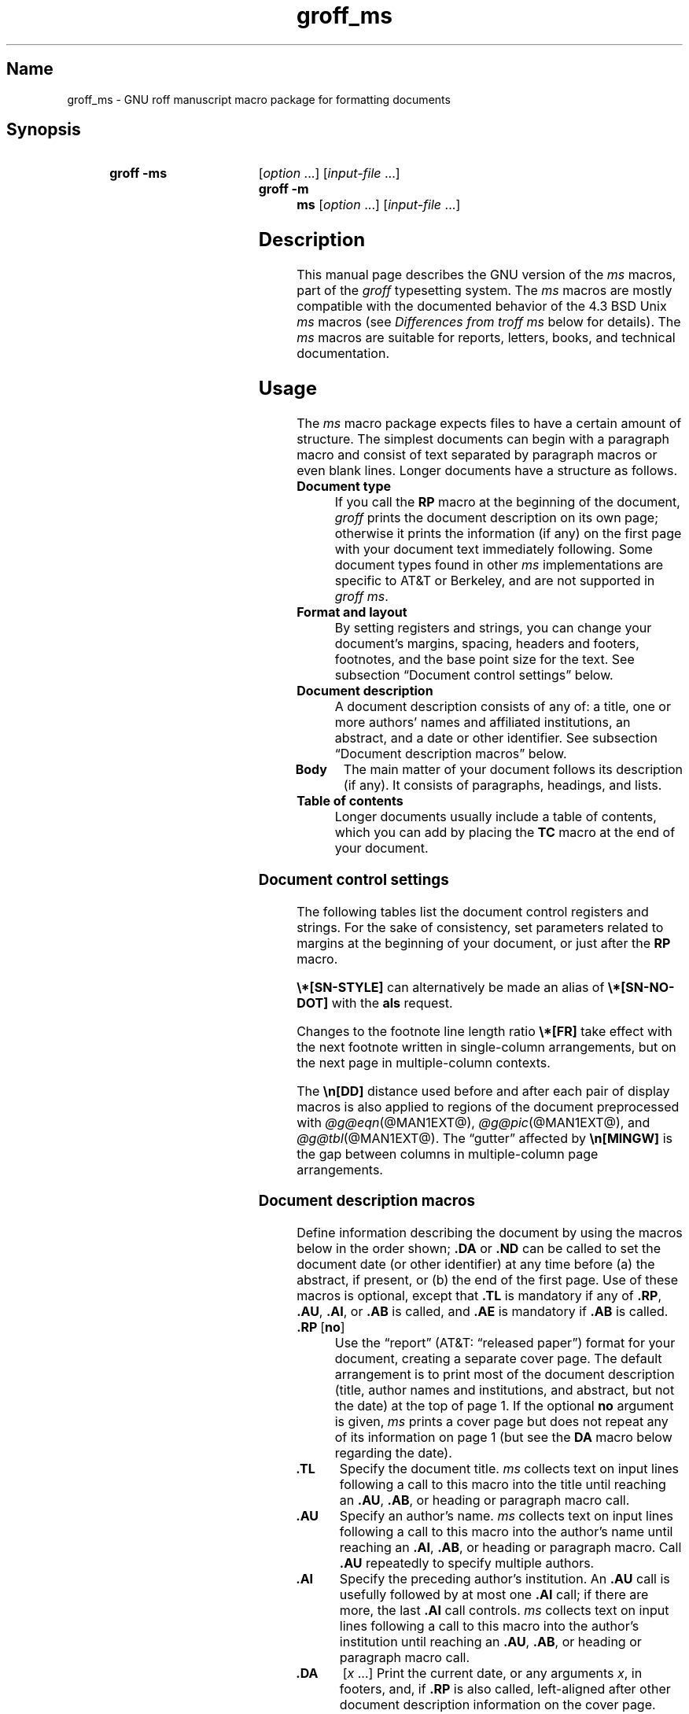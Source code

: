 '\" t
.TH groff_ms @MAN7EXT@ "@MDATE@" "groff @VERSION@"
.SH Name
groff_ms \- GNU roff manuscript macro package for formatting documents
.
.
.\" ====================================================================
.\" Legal Terms
.\" ====================================================================
.\"
.\" Copyright (C) 1989-2021 Free Software Foundation, Inc.
.\"
.\" Permission is granted to make and distribute verbatim copies of this
.\" manual provided the copyright notice and this permission notice are
.\" preserved on all copies.
.\"
.\" Permission is granted to copy and distribute modified versions of
.\" this manual under the conditions for verbatim copying, provided that
.\" the entire resulting derived work is distributed under the terms of
.\" a permission notice identical to this one.
.\"
.\" Permission is granted to copy and distribute translations of this
.\" manual into another language, under the above conditions for
.\" modified versions, except that this permission notice may be
.\" included in translations approved by the Free Software Foundation
.\" instead of in the original English.
.
.
.\" Save and disable compatibility mode (for, e.g., Solaris 10/11).
.do nr *groff_groff_ms_7_man_C \n[.cp]
.cp 0
.
.
.\" ====================================================================
.SH Synopsis
.\" ====================================================================
.
.SY "groff -ms"
.RI [ option
\&.\|.\|.\&]
.RI [ input-file
\&.\|.\|.\&]
.
.SY "groff -m ms"
.RI [ option
\&.\|.\|.\&]
.RI [ input-file
\&.\|.\|.\&]
.YS
.
.
.\" ====================================================================
.SH Description
.\" ====================================================================
.
This manual page describes the GNU version of the
.I ms
macros,
part of the
.I groff
typesetting system.
.
The
.I ms
macros are mostly compatible with the documented behavior of the 4.3
BSD Unix
.I ms
macros (see
.I Differences from troff ms
below for details).
.
The
.I ms
macros are suitable for reports, letters, books, and technical
documentation.
.
.
.\" ====================================================================
.SH Usage
.\" ====================================================================
.
The
.I ms
macro package expects files to have a certain amount of structure.
.
The simplest documents can begin with a paragraph macro and consist of
text separated by paragraph macros or even blank lines.
.
Longer documents have a structure as follows.
.
.
.TP
.B Document type
If you call the
.B RP
macro at the beginning of the document,
.I groff
prints the document description on its own page;
otherwise it prints the information
(if any)
on the first page with your document text immediately following.
.
Some document types found in other
.I ms
implementations are specific to AT&T or Berkeley,
and are not supported in
.IR "groff ms" .
.
.
.TP
.B "Format and layout"
By setting registers and strings,
you can change your document's
margins, spacing, headers and footers, footnotes,
and the base point size for the text.
.
See subsection \[lq]Document control settings\[rq] below.
.
.
.TP
.B Document description
A document description consists of any of:
a title,
one or more authors' names and affiliated institutions,
an abstract, and a date or other identifier.
.
See subsection \[lq]Document description macros\[rq] below.
.
.
.TP
.B "Body"
The main matter of your document follows its description
(if any).
.
It consists of paragraphs, headings, and lists.
.
.TP
.B "Table of contents"
Longer documents usually include a table of contents,
which you can add by placing the
.B TC
macro at the end of your document.
.
.
.\" ====================================================================
.SS "Document control settings"
.\" ====================================================================
.
The following tables list the document control registers and strings.
.
For the sake of consistency,
set parameters related to margins at the beginning of your document,
or just after the
.B RP
macro.
.
.
.LP
.TS
cb    s  s  s
cb   cb cb cb
lfCR lx  l  lfCR.
Margin settings
Parameter	Definition	Effective	Default
_
\[rs]n[PO]	Page offset (left margin)	next page	1i
\[rs]n[LL]	Line length	next paragraph	6i
\[rs]n[LT]	Header/footer length	next paragraph	6i
\[rs]n[HM]	Top (header) margin	next page	1i
\[rs]n[FM]	Bottom (footer) margin	next page	1i
_
.TE
.
.LP
.TS
cb   s  s  s
cb   cb cb cb
lfCR lx l  lfCR.
Text settings
Parameter	Definition	Effective	Default
_
\[rs]n[PS]	Point size	next paragraph	10p
\[rs]n[VS]	Line spacing (leading)	next paragraph	12p
\[rs]n[HY]	Hyphenation mode	next paragraph	6
\[rs]*[FAM]	Font family	next paragraph	T
_
.TE
.
.
.LP
.TS
cb   s  s  s
cb   cb cb cb
lfCR lx l  lfCR.
Paragraph settings
Parameter	Definition	Effective	Default
_
\[rs]n[PI]	Initial indent	next paragraph	5n
\[rs]n[PD]	Space between paragraphs	next paragraph	0.3v
\[rs]n[QI]	Quoted paragraph indent	next paragraph	5n
\[rs]n[PORPHANS]	# of initial lines kept	next paragraph	1
_
.TE
.
.
.LP
.TS
cb   s  s  s
cb   cb cb cb
lfCR lx l  lfCR.
Heading settings
Parameter	Definition	Effective	Default
_
\[rs]n[PSINCR]	Point size increment	next heading	1p
\[rs]n[GROWPS]	Size increase level limit	next heading	0
\[rs]n[HORPHANS]	# of following lines kept	next heading	1
\[rs]*[SN\-STYLE]	Numbering style (alias)	next heading	\[rs]*[SN\-DOT]
_
.TE
.
.
.LP
.B \[rs]*[SN\-STYLE]
can alternatively be made an alias of
.B \[rs]*[SN\-NO\-DOT]
with the
.B als
request.
.
.
.TS
cb   s  s  s
cb   cb cb cb
lfCR lx  l  lfCR.
Footnote settings
Parameter	Definition	Effective	Default
_
\[rs]n[FI]	Indentation	next footnote	2n
\[rs]n[FF]	Format	next footnote	0
\[rs]n[FPS]	Point size	next footnote	\[rs]n[PS]\-2
\[rs]n[FVS]	Vertical spacing	next footnote	\[rs]n[FPS]+2
\[rs]n[FPD]	Paragraph spacing	next footnote	\[rs]n[PD]/2
\[rs]*[FR]	Line length ratio	special	11/12
_
.TE
.
.
.LP
Changes to the footnote line length ratio
.B \[rs]*[FR]
take effect with the next footnote written in single-column
arrangements,
but on the next page in multiple-column contexts.
.
.
.LP
.TS
cb   s  s  s
cb   cb cb cb
lfCR lx  l  lfCR.
Other settings
Parameter	Definition	Effective	Default
_
\[rs]n[DD]	Display distance (spacing)	next paragraph	0.5v
\[rs]n[MINGW]	Minimum gutter width	next page	2n
_
.TE
.
.
.LP
The
.B \[rs]n[DD]
distance used before and after each pair of display macros is also
applied to regions of the document preprocessed with
.IR \%@g@eqn (@MAN1EXT@),
.IR \%@g@pic (@MAN1EXT@),
and
.IR \%@g@tbl (@MAN1EXT@).
.
The \[lq]gutter\[rq] affected by
.B \[rs]n[MINGW]
is the gap between columns in multiple-column page arrangements.
.
.
.\" ====================================================================
.SS "Document description macros"
.\" ====================================================================
.
Define information describing the document by using the macros below in
the order shown;
.B .DA
or
.B .ND
can be called to set the document date
(or other identifier)
at any time before (a) the abstract,
if present,
or (b) the end of the first page.
.
Use of these macros is optional,
except that
.B .TL
is mandatory if any of
.BR .RP ,
.BR .AU ,
.BR .AI ,
or
.B .AB
is called,
and
.B .AE
is mandatory if
.B .AB
is called.
.
.
.TP
.BR ".RP\~" [ no ]
Use the \[lq]report\[rq]
(AT&T: \[lq]released paper\[rq])
format for your document,
creating a separate cover page.
.
The default arrangement is to print most of the document description
(title,
author names and institutions,
and abstract,
but not the date)
at the top of page\~1.
.
If the optional
.B no
argument is given,
.I ms
prints a cover page but does not repeat any of its information on
page\~1
(but see the
.B DA
macro below regarding the date).
.
.
.TP
.B .TL
Specify the document title.
.
.I ms
collects text on input lines following a call to this macro into the
title until reaching an
.BR .AU ,
.BR .AB ,
or heading or paragraph macro call.
.
.
.TP
.B .AU
Specify an author's name.
.
.I ms
collects text on input lines following a call to this macro into the
author's name until reaching an
.BR .AI ,
.BR .AB ,
or heading or paragraph macro.
.
Call
.B .AU
repeatedly to specify multiple authors.
.
.
.TP
.B .AI
Specify the preceding author's institution.
.
An
.B .AU
call is usefully followed by at most one
.B .AI
call;
if there are more,
the last
.B .AI
call controls.
.
.I ms
collects text on input lines following a call to this macro into the
author's institution until reaching an
.BR .AU ,
.BR .AB ,
or heading or paragraph macro call.
.
.
.TP
.B .DA\c
.RI "\~[" x "\~.\|.\|.]"
Print the current date,
or any
.RI arguments\~ x ,
in footers,
and,
if
.B .RP
is also called,
left-aligned after other document description information on the cover
page.
.\" see Savannah #59826
.
.
.TP
.B .ND\c
.RI "\~[" x "\~.\|.\|.]"
Print the current date,
or any
.RI arguments\~ x ,
if
.B .RP
is also called,
left-aligned after other document description information on the cover
page,
but not in footers.
.
.
.TP
.BR ".AB " [ no ]
Begin the abstract.
.
.I ms
collects text on input lines following a call to this macro into the
abstract until reaching an
.B .AE
call.
.
By default,
.I ms
places the word \[lq]ABSTRACT\[rq] centered and in italics above the
text of the abstract.
.
The optional argument
.B no
suppresses this heading.
.
.
.TP
.B .AE
End the abstract.
.
.
.\" ====================================================================
.SS Paragraphs
.\" ====================================================================
.
Several paragraph types are available,
differing in how indentation is
applied:
to left,
right,
or both margins;
to the first output line of the paragraph,
all output lines,
or all but the first.
.
All paragraphing macro calls cause the insertion of vertical space in
the amount stored in the
.B PD
register,
except at page breaks.
.
.
.PP
The
.B PORPHANS
register defines the minimum number of initial lines of any paragraph
that must be kept together to avoid orphaned lines at the bottom of a
page.
.
If a new paragraph is started close to the bottom of a page,
and there is insufficient space to accommodate
.B \[rs]n[PORPHANS]
lines before an automatic page break,
then a page break is forced before the start of the paragraph.
.
This is a GNU extension.
.
.
.TP
.B .LP
Set a paragraph without any (additional) indentation.
.
.
.TP
.B .PP
Set a paragraph with a first-line left indentation in the amount stored
in the
.B PI
register.
.
.
.TP
.B .IP\c
.RI \~[ marker \~[ width ]]
Set a paragraph with a left indentation.
.
The optional
.I marker
is not indented and is empty by default.
.
.I width
overrides the default indentation amount of
.BR \[rs]n[PI] ;
its default unit is
.RB \[lq] n \[rq].
.
Once specified,
.I width
applies to further
.B .IP
calls until specified again or a different paragraphing
.\" or heading (Savannah #60222)
macro is called.
.
.
.TP
.B .QP
Set a paragraph indented from both left and right margins by
.BR \[rs]n[PI] .
.
This is a Berkeley extension.
.
.
.TP
.B .QS
.TQ
.B .QE
Begin
.RB ( QS )
and end
.RB ( QE )
a region where each paragraph is indented from both margins by
.BR \[rs]n[QI] .
.
The text between
.B .QS
and
.B .QE
can be structured further by use of other paragraphing macros.
.
These macros are GNU extensions.
.
.
.TP
.B .XP
Set an \[lq]exdented\[rq] paragraph\[em]one with a left indentation of
.B \[rs]n[PI]
on every line
.I except
the first
(also known as a hanging indent).
.
This is a Berkeley extension.
.
.
.\" ====================================================================
.SS Headings
.\" ====================================================================
.
Use headings to create a hierarchical structure for your document.
.
The
.I ms
macros print headings in
.B bold
using the same font family and,
by default,
point size as the body text.
.
Numbered and unnumbered headings are available.
.
Text lines after heading macros are treated as part of the heading,
rendered on the same output line in the same style.
.
.
.TP
.BI .NH\~ level
Numbered heading.
.
The
.I level
argument instructs
.I ms
to number heading in the form
.IR a . b . c .\|.\|.,
to any depth desired,
with the numbering of each level increasing automatically and being
reset when a more significant level is increased.
.
.RB \[lq] 1 \[rq]\~is
the most significant or coarsest division of the document.
.
Only nonzero values are output.
.
If you specify heading levels with a gap in an ascending sequence,
such as by invoking
.RB \[lq] ".NH\~3" \[rq]
after
.RB \[lq] ".NH\~1" \[rq],
.I groff ms
emits a warning on the standard error stream.
.
.
.TP
.BI ".NH S\~" heading-level-index\~\c
\&.\|.\|.
Alternatively,
a first argument
.RB of\~\[lq] S \[rq]
can be given,
followed by integral arguments to number the levels of the heading
explicitly.
.
Further automatic numbering,
if used,
resumes using the specified heading level indices as their predecessors.
.
This feature is a GNU extension.
.
.
.PP
After invocation of
.BR .NH ,
the assigned number is made available in the strings
.B SN\-DOT
(as it appears in a printed heading with default formatting,
followed by a terminating period)
and
.B SN\-NO\-DOT
(with the terminating period omitted).
.
.
.PP
You can control the style used to print numbered headings by defining an
appropriate alias for the string
.BR SN\-STYLE .
.
By default,
.B \[rs]*[SN\-STYLE]
is aliased to
.BR \[rs]*[SN\-DOT] .
.
If you prefer to omit the terminating period from numbers appearing in
numbered headings,
you may alias it to
.BR \[rs]*[SN\-NO\-DOT] .
.
Any such change in numbering style becomes effective from the next use
of
.BR .NH ,
following redefinition of the alias for
.BR \[rs]*[SN\-STYLE] .
.
.
.TP
.B .SH\c
.RI " [" level ]
Unnumbered heading.
.
The optional
.I level
argument is a GNU extension indicating the heading level corresponding
to the
.I level
argument of
.BR .NH .
.
It matches the point size at which the heading is printed to that of a
numbered heading at the same level when the
.B \[rs]n[GROWPS]
and
.B \[rs]n[PSINCR]
heading size adjustment mechanism is in effect.
.
.
.PP
The
.B PSINCR
register defines an increment in point size to be applied to headings
at nesting levels more significant
(numerically less)
than the value specified in
.BR \[rs]n[GROWPS] .
.
The value of
.B \[rs]n[PSINCR]
should be specified in points with the
.RB \[lq] p \[rq]
scaling indicator and may include a fractional component.
.
.
.PP
The
.B GROWPS
register defines the heading level at which the point size increment set
by
.B \[rs]n[PSINCR]
becomes effective.
.
Headings more significant
(numerically less)
than that specified by
.B \[rs]n[GROWPS]
are printed at the point size set by
.BR \[rs]n[PS] ;
for each level below the value of
.BR \[rs]n[GROWPS] ,
the point size is increased by
.BR \[rs]n[PSINCR] .
.
Setting
.B \[rs]n[GROWPS]
to a value less than\~2 disables the incremental heading size feature.
.
.
.PP
In other words,
if the
.B GROWPS
register is greater than the
.I level
argument to a
.B .NH
or
.B .SH
call,
the point size of a heading produced by these macros increases by
.B \[rs]n[PSINCR]
units over
.B \[rs]n[PS]
multiplied by the difference between
.I level
and
.BR \[rs]n[GROWPS] .
.
.
.PP
The
.B \[rs]n[HORPHANS]
register operates in conjunction with the
.B NH
and
.B SH
macros to inhibit the printing of orphaned headings at the bottom of a
page;
it specifies the minimum number of lines of the subsequent paragraph
that must be kept on the same page as the heading.
.
If insufficient space remains on the current page to accommodate the
heading and this number of lines of paragraph text,
a page break is forced before the heading is printed.
.
Any display macro or
.IR tbl ,
.IR pic ,
or
.I eqn
region between the heading and the subsequent paragraph suppresses this
grouping.
.
.
.\" ====================================================================
.SS Highlighting
.\" ====================================================================
.
The
.I ms
macros provide a variety of methods to highlight
or emphasize text:
.
.TP
.B .B\c
.RI " [" txt " [" post " [" pre ]]]
Sets its first argument in
.BR "bold type" .
.
If you specify a second argument,
.I groff
prints it in the previous font after
the bold text, with no intervening space
(this allows you to set punctuation after
the highlighted text without highlighting
the punctuation).
.
Similarly, it prints the third argument (if any)
in the previous font
.B before
the first argument.
.
For example,
.RS
.
.IP
\&.B foo ) (
.RE
.
.IP
prints
.RB \[lq]( foo )\[rq].
.
.IP
If you give this macro no arguments,
.I groff
prints all text following in bold until
the next highlighting, paragraph, or heading macro.
.
.TP
.B .R\c
.RI " [" txt " [" post " [" pre ]]]
Sets its first argument in
roman
(or regular)
type.
.
It operates similarly to the
.B B
macro otherwise.
.
.TP
.B .I\c
.RI " [" txt " [" post " [" pre ]]]
Sets its first argument in
.IR "italic type" .
It operates similarly to the
.B B
macro otherwise.
.
.
.TP
.B .BI\c
.RI " [" txt " [" post " [" pre ]]]
Sets its first argument in bold italic type.
.
It operates similarly to the
.B B
macro otherwise.
.
.
.TP
.B .CW\c
.RI " [" txt " [" post " [" pre ]]]
Sets its first argument in a \[lq]constant-width\[rq] (monospaced) roman
typeface.
.
It operates similarly to the
.B B
macro otherwise.
.
This is a Version\~10 Research Unix extension.
.\" Possibly V9, but definitely not Berkeley.
.
.
.TP
.B .BX\c
.RI " [" txt ]
Prints its argument and draws a box around it.
.
If you want to box a string that contains spaces,
use a digit-width space (\[rs]0).
.
.TP
.B .UL\c
.RI " [" txt " [" post ]]
Prints its first argument with an underline.
.
If you specify a second argument,
.I groff
prints it in the previous font after the underlined text, with no
intervening space.
.
.TP
.B .LG
Prints all text following in larger type
(2\~points larger than the current point size) until
the next font size, highlighting, paragraph, or heading macro.
.
You can specify this macro multiple times to enlarge the point size as
needed.
.
.TP
.B .SM
Prints all text following in
smaller type
(2\~points smaller than the current point size) until
the next type size, highlighting, paragraph, or heading macro.
.
You can specify this macro multiple times to reduce the point size as
needed.
.
.TP
.B .NL
Prints all text following in
the normal point size
(that is, the value of the
.B PS
register).
.
.
.TP
.BI \[rs]*{ text \[rs]*}
Print the enclosed
.I text
as a superscript.
.
.
.TP
.BI \[rs]*< text \[rs]*>
Print the enclosed
.I text
as a subscript.
.
.
.\" ====================================================================
.SS "Indented regions"
.\" ====================================================================
.
You may need to indent a region of text while still wrapping and
filling.
.
.
.TP
.B .RS
Begin a region indented by
.BR \[rs]n[PI] ,
affecting the placement of headings,
paragraphs,
and displays.
.
.
.TP
.B .RE
End the most recent indented region.
.
.
.PP
You can use
.BR .RS /
.B .RE
regions to line up text under hanging and indented paragraphs.
.
For example,
you may wish to nest lists.
.
.
.\" ====================================================================
.SS "Tab stops"
.\" ====================================================================
.
Use the
.B ta
request to set tab stops as needed.
.
Use the
.B TA
macro to reset tabs to the default (every 5n).
.
You can redefine the
.B TA
macro to create a different set of default tab stops.
.
.
.\" ====================================================================
.SS "Displays and keeps"
.\" ====================================================================
.
Use displays to show text-based examples or figures
(such as code listings).
.
Displays turn off filling, so lines of code can be displayed as-is
without inserting
.B br
requests in between each line.
.
Displays can be
.I kept
on a single page, or allowed to break across pages.
.
The following table shows the display types available.
.RS
.ne 11
.TS
cb   s    cbt
cb   cb   ^
lfCR lfCR lx.
Display macro	Type of display
With keep	No keep
_
\&.DS L	\&.LD	Left-justified.
\&.DS I [\,\fIindent\/\fP]	\&.ID	T{
Indented (default indent in the \fBDI\fP register).
T}
\&.DS B	\&.BD	T{
Block-centered (left-justified, longest line centered).
T}
\&.DS C	\&.CD	Centered.
\&.DS R	\&.RD	Right-justified.
_
.TE
.RE
.
.LP
Use the
.B DE
macro to end any display type.
.
.
.PP
To
.I keep
text together on a page,
such as
a paragraph that refers to a table (or list, or other item)
immediately following, use the
.B KS
and
.B KE
macros.
.
The
.B KS
macro begins a block of text to be kept on a single page,
and the
.B KE
macro ends the block.
.
.
.PP
You can specify a
.I floating keep
using the
.B KF
and
.B KE
macros.
.
If the keep cannot fit on the current page,
.I groff
holds the contents of the keep and allows text following
the keep (in the source file) to fill in the remainder of
the current page.
.
When the page breaks,
whether by an explicit
.B bp
request or by reaching the end of the page,
.I groff
prints the floating keep at the top of the new page.
.
This is useful for printing large graphics or tables
that do not need to appear exactly where specified.
.
.
.PP
The macros
.B B1
and
.B B2
can be used to enclose a text within a box;
.B .B1
begins the box, and
.B .B2
ends it.
.
Text in the box is automatically placed in a diversion
(keep).
.
.
.\" ====================================================================
.SS "Tables, figures, equations, and references"
.\" ====================================================================
.
The
.I ms
macros support the standard
.I groff
preprocessors:
.IR \%@g@tbl ,
.IR \%@g@pic ,
.IR \%@g@eqn ,
and
.IR \%@g@refer (@MAN1EXT@).
.
Mark text meant for preprocessors by enclosing it in pairs of tags as
follows.
.
.
.TP
.BR .TS " [" H "] and " .TE
Denote a table to be processed by the
.I tbl
preprocessor.
.
The optional
.BR H "\~argument"
instructs
.I groff
to create a running header with the information
up to the
.B TH
macro.
.
.I groff
prints the header at the beginning of the table;
if the table runs onto another page,
.I groff
prints the header on the next page as well.
.
.TP
.BR .PS " and " .PE
Denote a graphic to be processed by the
.I pic
preprocessor.
.
You can create a
.I pic
file by hand, using the
AT&T
.I pic
manual available on the Web as a reference,
or by using a graphics program such as
.IR xfig .
.
.TP
.B .EQ\c
.RI " [" align "] and "\c
.B .EN
Denote an equation to be processed by the
.I eqn
preprocessor.
.
The optional
.I align
argument can be
.BR C ,
.BR L ,
or\~\c
.B I
to center (the default), left-justify, or indent
the equation, respectively.
.
.TP
.BR .[ " and " .]
Denote a reference to be processed by the
.I refer
preprocessor.
.
The GNU
.IR \%@g@refer (@MAN1EXT@)
manual page provides a comprehensive reference
to the preprocessor and the format of the
bibliographic database.
.
.
.PP
Attempting to place a multi-page table inside a keep can lead to
unpleasant results,
particularly if the
.I tbl
.RB \[lq] allbox \[rq]
option is used.
.
.
.\" ====================================================================
.SS Footnotes
.\" ====================================================================
.
A footnote is typically anchored to a place in the text with a
.I marker ,
which is a small integer,
a symbol,
or arbitrary user-specified text.
.
The footnote text is set at the nearest available \[lq]foot\[rq],
or bottom,
of a text column or page.
.
.
.PP
Automatic numbering of footnotes is available.
.
The
.B *
string places such a footnote marker in the text.
.
Each time this string is interpolated,
the number it produces increments by one.
.
Automatic footnote numbers start at 1.
.
This is a Berkeley extension.
.
.
.TP
.B .FS\c
.RI \~[ marker ]
Begin a footnote.
.
A
.I marker
argument is placed at the beginning of the footnote text.
.
If
.I marker
is omitted,
the next pending automatic footnote number enqueued by interpolation of
the
.B *
string is used,
and if none exists,
nothing is prefixed.
.
.
.TP
.B .FE
End footnote text.
.
.
The
.B FF
register controls the formatting of automatically numbered footnotes,
and those for which
.B .FS
is given a marker argument,
at the bottom of a column or page as follows.
.
.
.RS
.TP
0
Indent the footnote paragraph and set the marker as a superscript
(default).
.
.
.TP
1
Like
.BR 0 ,
but set the marker as regular text,
and follow an automatic number with a period.
.
.
.TP
2
Like
.BR 1 ,
but without indentation.
.
.
.TP
3
Like
.BR 1 ,
but set the footnote paragraph with the marker hanging.
.RE
.
.
.\" ====================================================================
.SS "Headers and footers"
.\" ====================================================================
.
There are three ways to define headers and footers:
.
.IP \[bu] 3n
Use the strings
.BR LH ,
.BR CH ,
and
.B RH
to set the left, center, and right headers.
Use
.BR LF ,
.BR CF ,
and
.B RF
to set the left, center, and right footers.
.
The string-setting approach works best for documents that do not
distinguish between odd and even pages.
.
.IP \[bu]
Use the
.B OH
and
.B EH
macros to define headers for the odd and even pages,
and
.B OF
and
.B EF
macros to define footers for the odd and even pages.
.
This is more flexible than defining the individual strings.
.
The syntax for these macros is as follows:
.RS
.
.IP
.BI . XX " \[aq]" left \[aq] center \[aq] right \[aq]
.RE
.
.IP
where
.I XX
is one of the foregoing four macros and each of
.IR left ,
.IR center ,
and
.I right
is text of your choice.
.
You can replace the quote (\[aq]) marks with any character not
appearing in the header or footer text.
.
.
.TP
.B .P1
Print the header on page\~1.
.
By default,
no header is printed on that page.
.
This is a Berkeley extension.
.
.
.IP \[bu]
You can redefine the
.B PT
and
.B BT
macros to change the behavior of
the header and footer, respectively.
.
The header process also calls the (undefined)
.B HD
macro after
.BR PT ;
you can define this macro if you need additional processing
after printing the header
(for example, to draw a line below the header).
.
.
.\" ====================================================================
.SS Margins
.\" ====================================================================
.
Control margins using registers.
.
These are summarized in the \[lq]Margin settings\[rq] table in
subsection \[lq]Document control settings\[rq] above.
.
There is no right margin setting;
the combination of page offset and line length provide the information
necessary to derive the right margin.
.
.
.\" ====================================================================
.SS "Multiple columns"
.\" ====================================================================
.
The
.I ms
macros can set text in as many columns as will reasonably fit on the
page.
.
The following macros are available.
.
All of them force a page break if a multi-column mode is already set.
.
However, if the current mode is single-column, starting a multi-column
mode does
.I not
force a page break.
.
.TP
.B .1C
Single-column mode.
.
.TP
.B .2C
Two-column mode.
.
.TP
.B .MC\c
.RI " [" column-width " [" gutter-width ]]
Multi-column mode.
.
If you specify no arguments, it is equivalent to the
.B 2C
macro.
.
Otherwise,
.I column-width
is the width of each column and
.I gutter-width
is the space between columns.
.
The
.B MINGW
register is the default gutter width.
.
.
.\" ====================================================================
.SS "Creating a table of contents"
.\" ====================================================================
.
Wrap text that you want to appear in the table of contents in
.B XS
and
.B XE
macros.
.
Use the
.B TC
macro to print the table of contents at the end of the document,
resetting the page number to\~\c
.B i
(Roman numeral\~1).
.
.
.PP
You can manually create a table of contents
by specifying a page number as the first argument to
.BR XS .
.
Add subsequent entries using the
.B XA
macro.
.
For example:
.RS
.
.PP
.ne 8
.EX
\&.XS 1
Introduction
\&.XA 2
A Brief History of the Universe
\&.XA 729
Details of Galactic Formation
\&.\|.\|.
\&.XE
.EE
.RE
.
.
.LP
Use the
.B PX
macro to print a manually-generated table of contents
without resetting the page number.
.
.
.PP
If you give the argument
.B no
to either
.B PX
or
.BR TC ,
.I groff
suppresses printing the title
specified by the
.B \[rs]*[TOC]
string.
.
.
.\" ====================================================================
.SS "Fractional point sizes"
.\" ====================================================================
.
Traditionally, the
.I ms
macros only support integer values for the document's font size
and vertical spacing.
.
To overcome this restriction, values larger than or equal to 1000 are
taken as fractional values, multiplied by 1000.
.
For example, \[oq].nr\~PS\~10250\[cq] sets the font size to 10.25
points.
.
.
.LP
The following four registers accept fractional point sizes:
.BR PS ,
.BR VS ,
.BR FPS ,
and
.BR FVS .
.
.
.\" ====================================================================
.SH "Differences from troff ms"
.\" ====================================================================
.
The
.I groff ms
macros are a complete re-implementation,
using no original AT&T code.
.
Since they take advantage of the extended features in
.IR groff ,
they cannot be used with AT&T
.IR troff .
.
Other differences include:
.
.IP \[bu] 3n
The internals of
.I groff ms
differ from the internals of Unix
.IR ms .
.
Documents that depend upon implementation details of Unix
.I ms
may not format properly with
.IR "groff ms" .
.
.IP \[bu]
The error-handling policy of
.I groff ms
is to detect and report errors,
rather than silently to ignore them.
.
.
.IP \[bu]
Berkeley localisms, in particular the
.B TM
and
.B CT
macros,
are not implemented.
.
.
.IP \[bu]
(Version\~10
.\" possibly V9
Research Unix supported a pair of
.B P1
and
.B P2
macros for setting code examples;
.I groff ms
does not.)
.
.
.IP \[bu]
.I groff ms
does not work in compatibility mode (e.g., with the
.B \-C
option).
.
.IP \[bu]
There is no support for typewriter-like devices.
.
.IP \[bu]
.I groff ms
does not provide cut marks.
.
.IP \[bu]
Multiple line spacing is not supported
(use a larger vertical spacing instead).
.
.IP \[bu]
Some Unix
.I ms
documentation says that the
.B CW
and
.B GW
registers can be used to control the column width and gutter width,
respectively.
.
These registers are not used in
.IR "groff ms" .
.
.IP \[bu]
Macros that cause a reset
(paragraphs, headings, etc.\&)
may change the indent.
.
Macros that change the indent do not increment or decrement the
indent, but rather set it absolutely.
.
This can cause problems for documents that define additional macros of
their own.
.
The solution is to use not the
.B in
request but instead the
.B RS
and
.B RE
macros.
.
.IP \[bu]
The register
.B GS
is set to\~1 by the
.I groff ms
macros,
but is not used by the Unix
.I ms
macros.
.
Documents that need to determine whether they are being formatted with
Unix
.I ms
or
.I groff ms
should use this register.
.
.IP \[bu]
To make
.I groff ms
use the default page offset (which also specifies the left margin),
the
.B PO
register must stay undefined until the first
.B ms
macro is evaluated.
.
This implies that
.B PO
should not be used early in the document, unless it is changed also:
remember that accessing an undefined register automatically defines it.
.br
.ne 23
.
.
.\" ====================================================================
.SS "Localization strings"
.\" ====================================================================
.
You can redefine the following strings to adapt the
.I groff ms
macros to languages other than English.
.
.RS
.TS
cb   cb
lfCR lfCR.
String	Default
_
REFERENCES	References
ABSTRACT	ABSTRACT
TOC	Table of Contents
MONTH1	January
MONTH2	February
MONTH3	March
MONTH4	April
MONTH5	May
MONTH6	June
MONTH7	July
MONTH8	August
MONTH9	September
MONTH10	October
MONTH11	November
MONTH12	December
_
.TE
.RE
.
.
.PP
The
.B \[rs]*\-
string produces an em dash\[em]like this.
.
.
.PP
Use
.B \[rs]*Q
and
.B \[rs]*U
to get a left and right typographer's quote,
respectively, in
.I troff
(and plain quotes in
.IR nroff ).
.
.
.\" ====================================================================
.SS "Text settings"
.\" ====================================================================
.
The
.B FAM
string sets the font family for body text.
.
If this string is undefined at initialization,
it is set to
.RB \[lq] T \[rq]
(Times).
.
Setting
.B \[rs]*[FAM]
before the first call of a sectioning,
paragraphing,
or (non-date) document description macro also applies it to headers,
footers,
and footnotes
(as well as the body text).
.
.
.LP
The point size, vertical spacing, and inter-paragraph spacing for
footnotes are controlled by the registers
.BR FPS ,
.BR FVS ,
and
.BR FPD ;
at initialization these are set to
.BR \[rs]n(PS\-2 ,
.BR \[rs]n[FPS]+2 ,
and
.BR \[rs]n(PD/2 ,
respectively.
.
If any of these registers are defined before initialization,
the initialization macro does not change them.
.
.
.LP
The hyphenation flags (as set by the
.B hy
request) are set from the
.B HY
register;
the default is\~6.
.
.
.PP
Improved accent marks
(as originally defined in Berkeley's
.I ms
version)
are available by specifying the
.B AM
macro at the beginning of your document.
.
You can place an accent over most characters by specifying the string
defining the accent directly after the character.
.
For example,
.B n\[rs]*\[ti]
produces an n with a tilde over it.
.
.
.\" ====================================================================
.SH "Naming Conventions"
.\" ====================================================================
.
The following conventions are used for names of macros,
strings,
and registers.
.
External names available to documents that use the
.I groff ms
macros contain only uppercase letters and digits.
.
.
.LP
Internally the macros are divided into modules;
naming conventions are as follows:
.
.IP \[bu] 3n
Names used only within one module are of the form
.IB \%module * name\c
\&.
.
.IP \[bu]
Names used outside the module in which they are defined are of the form
.IB \%module @ name\c
\&.
.
.IP \[bu]
Names associated with a particular environment are of the form
.IB \%environment : name\c
\&;
these are used only within the
.B par
module.
.
.IP \[bu]
.I name
does not have a module prefix.
.
.IP \[bu]
Constructed names used to implement arrays are of the form
.IB \%array ! index\c
\&.
.
.
.PP
Thus the groff ms macros reserve the following names:
.
.IP \[bu] 3n
Names containing the characters
.BR * ,
.BR @ ,
and\~\c
.BR : .
.
.IP \[bu]
Names containing only uppercase letters and digits.
.
.
.\" ====================================================================
.SH Files
.\" ====================================================================
.
.TP
.I \%@MACRODIR@/\:s\:.tmac
.I groff
implementation of manuscript macros.
.
.
.TP
.I \%@MACRODIR@/\:ms\:.tmac
Wrapper to load
.IR s.tmac .
.
.
.
.\" ====================================================================
.SH Authors
.\" ====================================================================
.
The GNU version of the
.I ms
macro package was written by James Clark and contributors.
.
This document was (re-)written by
.MT lkollar@\:despammed\:.com
Larry Kollar
.ME .
.
.
.\" ====================================================================
.SH "See also"
.\" ====================================================================
.
.
A manual is available in source and rendered form.
.
On your system,
it may be compressed and/or available in additional formats.
.
.
.TP
.I \%@DOCDIR@/\:ms\:.ms
.TQ
.I \%@DOCDIR@/\:ms\:.ps
\[lq]Using
.I groff
with the
.I ms
Macro Package\[rq];
Larry Kollar.
.
.
.PP
.IR "Groff: The GNU Implementation of troff" ,
by Trent A.\& Fisher and Werner Lemberg
.
.
.PP
.IR groff (@MAN1EXT@),
.IR \%@g@troff (@MAN1EXT@),
.IR \%@g@tbl (@MAN1EXT@),
.IR \%@g@pic (@MAN1EXT@),
.IR \%@g@eqn (@MAN1EXT@),
.IR \%@g@refer (@MAN1EXT@)
.
.
.\" Restore compatibility mode (for, e.g., Solaris 10/11).
.cp \n[*groff_groff_ms_7_man_C]
.
.
.\" Local Variables:
.\" fill-column: 72
.\" mode: nroff
.\" End:
.\" vim: set filetype=groff textwidth=72:
